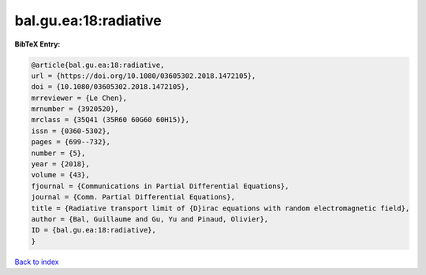 bal.gu.ea:18:radiative
======================

.. :cite:t:`bal.gu.ea:18:radiative`

.. bibliography:: ../../All.bib

**BibTeX Entry:**

.. code-block:: bibtex

   @article{bal.gu.ea:18:radiative,
   url = {https://doi.org/10.1080/03605302.2018.1472105},
   doi = {10.1080/03605302.2018.1472105},
   mrreviewer = {Le Chen},
   mrnumber = {3920520},
   mrclass = {35Q41 (35R60 60G60 60H15)},
   issn = {0360-5302},
   pages = {699--732},
   number = {5},
   year = {2018},
   volume = {43},
   fjournal = {Communications in Partial Differential Equations},
   journal = {Comm. Partial Differential Equations},
   title = {Radiative transport limit of {D}irac equations with random electromagnetic field},
   author = {Bal, Guillaume and Gu, Yu and Pinaud, Olivier},
   ID = {bal.gu.ea:18:radiative},
   }

`Back to index <../index>`_
